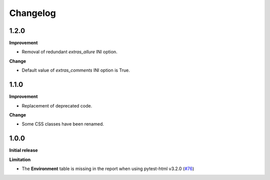 =========
Changelog
=========


1.2.0
=====

**Improvement**

* Removal of redundant `extras_allure` INI option.

**Change**

* Default value of `extras_comments` INI option is True.


1.1.0
=====

**Improvement**

* Replacement of deprecated code.

**Change**

* Some CSS classes have been renamed.


1.0.0
=====

**Initial release**

**Limitation**

* The **Environment** table is missing in the report when using pytest-html v3.2.0 (`#76 <https://github.com/pytest-dev/pytest-metadata/issues/76/>`_)
